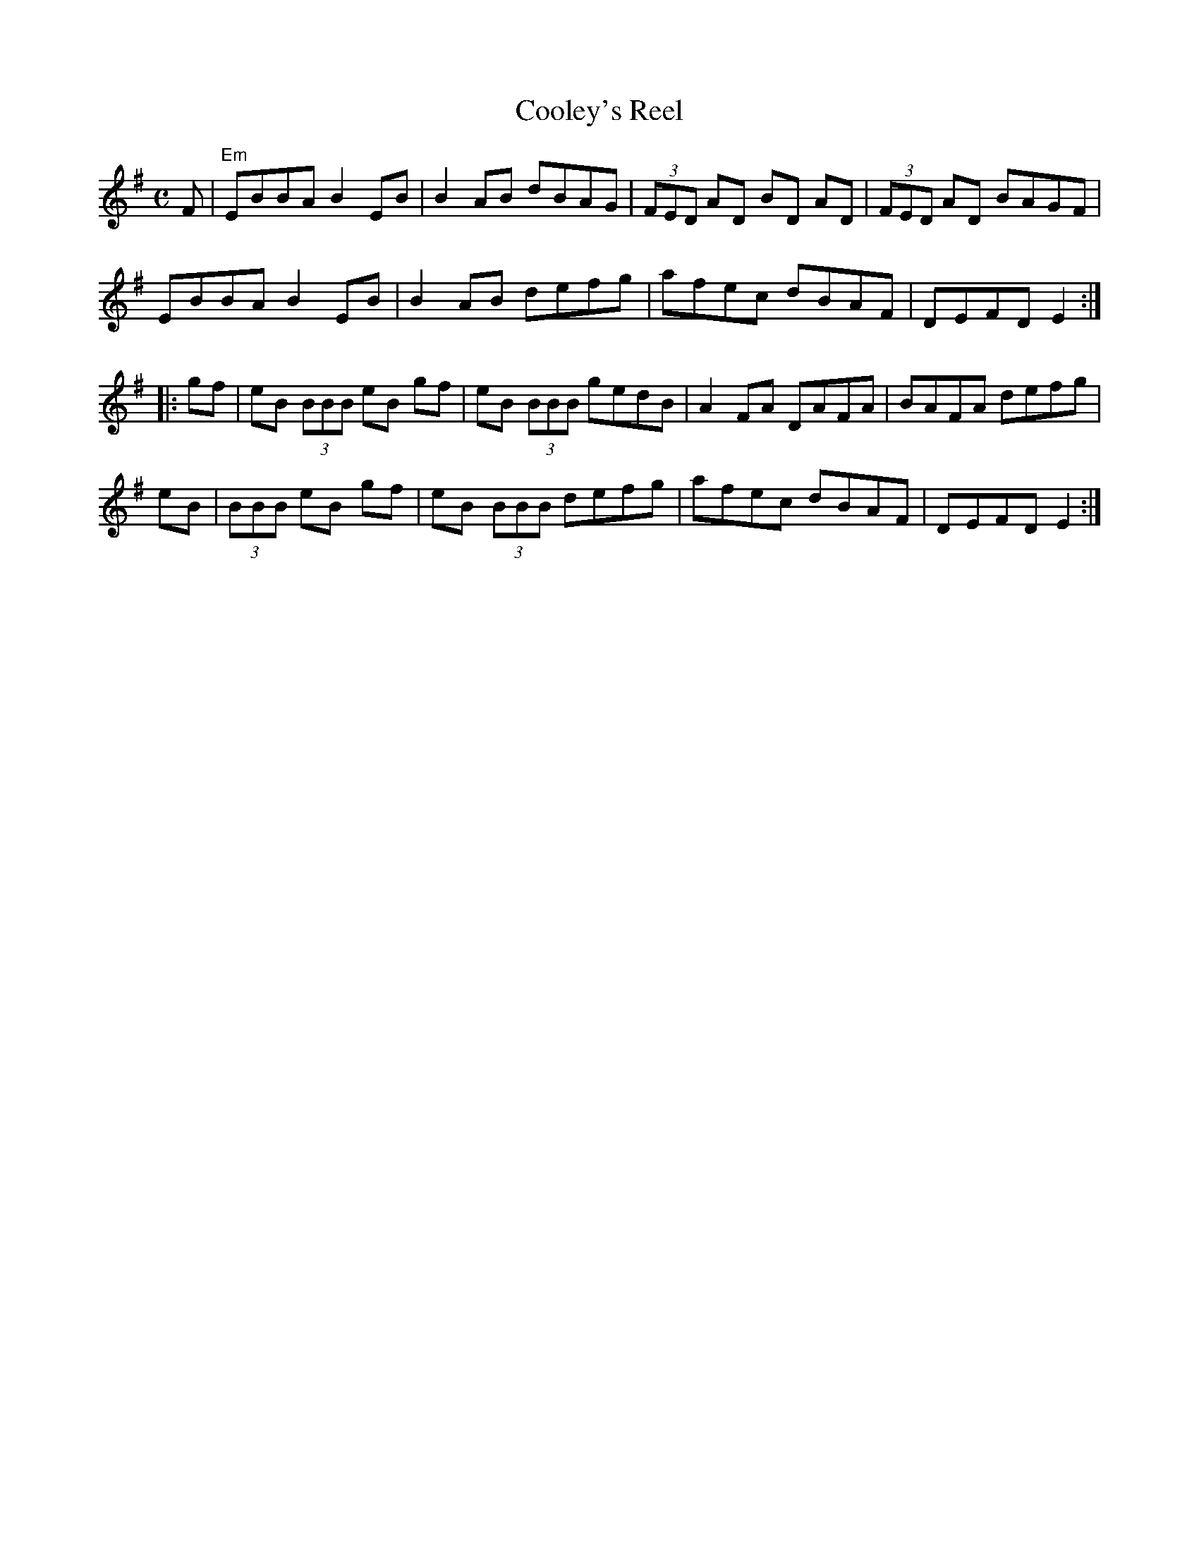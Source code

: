 X: 1
T: Cooley's Reel
M: C
K: Em
L: 1/8
F | "Em" EBBA B2 EB | B2 AB dBAG | (3FED AD BD AD | (3FED AD BAGF | 
EBBA B2 EB | B2 AB defg | afec dBAF | DEFD E2 :| 
|: gf | eB (3BBB eB gf | eB (3BBB gedB | A2 FA DAFA | BAFA defg | 
eB | (3BBB eB gf | eB (3BBB defg |  afec dBAF | DEFD E2 :| 
